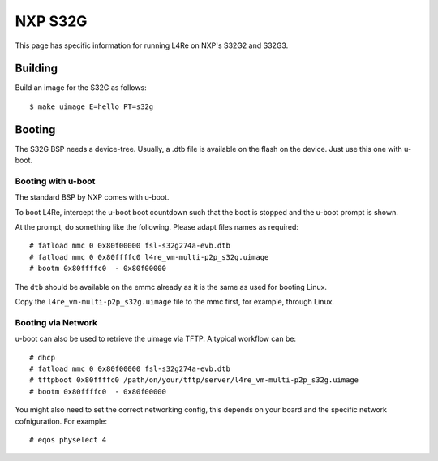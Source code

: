 NXP S32G
********

This page has specific information for running L4Re on NXP's S32G2 and
S32G3.


Building
========

Build an image for the S32G as follows::

  $ make uimage E=hello PT=s32g

Booting
=======

The S32G BSP needs a device-tree. Usually, a .dtb file is available on the
flash on the device. Just use this one with u-boot.


Booting with u-boot
-------------------

The standard BSP by NXP comes with u-boot.

To boot L4Re, intercept the u-boot boot countdown such that the boot is
stopped and the u-boot prompt is shown.

At the prompt, do something like the following. Please adapt files names as
required::

  # fatload mmc 0 0x80f00000 fsl-s32g274a-evb.dtb
  # fatload mmc 0 0x80ffffc0 l4re_vm-multi-p2p_s32g.uimage
  # bootm 0x80ffffc0  - 0x80f00000

The ``dtb`` should be available on the emmc already as it is the same as
used for booting Linux.

Copy the ``l4re_vm-multi-p2p_s32g.uimage`` file to the mmc first, for
example, through Linux.

Booting via Network
-------------------

u-boot can also be used to retrieve the uimage via TFTP. A typical workflow
can be::

  # dhcp
  # fatload mmc 0 0x80f00000 fsl-s32g274a-evb.dtb
  # tftpboot 0x80ffffc0 /path/on/your/tftp/server/l4re_vm-multi-p2p_s32g.uimage
  # bootm 0x80ffffc0  - 0x80f00000

You might also need to set the correct networking config, this depends on
your board and the specific network cofniguration. For example::

  # eqos physelect 4



